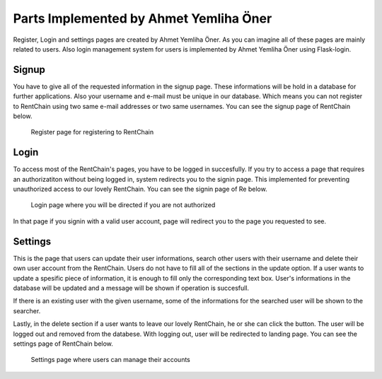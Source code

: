 Parts Implemented by Ahmet Yemliha Öner
================================

Register, Login and settings pages are created by Ahmet Yemliha Öner. As you can imagine all of these pages are mainly related to users. Also login management system for users is implemented by Ahmet Yemliha Öner using Flask-login.

Signup
------
You have to give all of the requested information in the signup page. These informations will be hold in a database for further applications. Also your username and e-mail must be unique in our database.
Which means you can not register to RentChain using two same e-mail addresses or two same usernames. You can see the signup page of RentChain below.

.. figure:: images/register.png
     :scale: 100 %
     :alt: register page

     Register page for registering to RentChain

Login
------
To access most of the RentChain's pages, you have to be logged in succesfully. If you try to access a page that requires an authorizatiton without being logged in, system redirects you to the signin page.
This implemented for preventing unauthorized access to our lovely RentChain. You can see the signin page of Re below.

.. figure:: images/login.png
     :scale: 100 %
     :alt: login page

     Login page where you will be directed if you are not authorized

In that page if you signin with a valid user account, page will redirect you to the page you requested to see.

Settings
--------
This is the page that users can update their user informations, search other users with their username and delete their own user account from the RentChain.
Users do not have to fill all of the sections in the update option. If a user wants to update a spesific piece of information, it is enough to fill only the corresponding text box.
User's informations in the database will be updated and a message will be shown if operation is succesfull.

If there is an existing user with the given username, some of the informations for the searched user will be shown to the searcher.

Lastly, in the delete section if a user wants to leave our lovely RentChain, he or she can click the button. The user will be logged out and removed from the databese. With logging out, user will be redirected to landing page.
You can see the settings page of RentChain below.

.. figure:: images/settings.png
     :scale: 100 %
     :alt: settings page

     Settings page where users can manage their accounts
